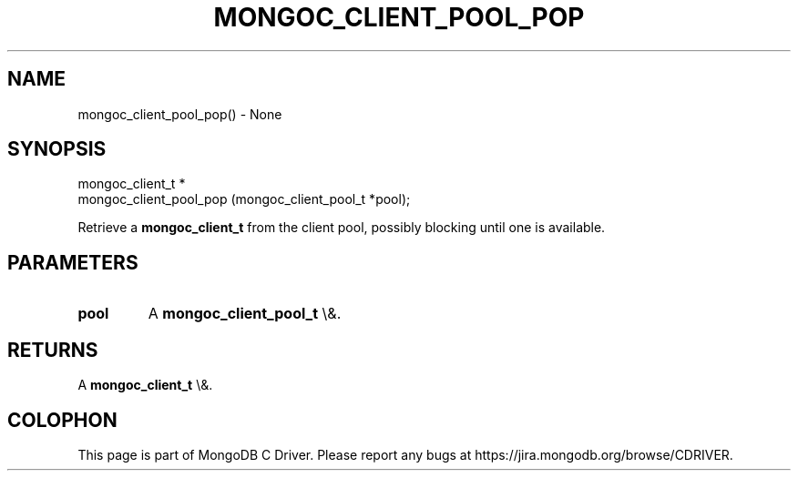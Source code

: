 .\" This manpage is Copyright (C) 2016 MongoDB, Inc.
.\" 
.\" Permission is granted to copy, distribute and/or modify this document
.\" under the terms of the GNU Free Documentation License, Version 1.3
.\" or any later version published by the Free Software Foundation;
.\" with no Invariant Sections, no Front-Cover Texts, and no Back-Cover Texts.
.\" A copy of the license is included in the section entitled "GNU
.\" Free Documentation License".
.\" 
.TH "MONGOC_CLIENT_POOL_POP" "3" "2015\(hy10\(hy26" "MongoDB C Driver"
.SH NAME
mongoc_client_pool_pop() \- None
.SH "SYNOPSIS"

.nf
.nf
mongoc_client_t *
mongoc_client_pool_pop (mongoc_client_pool_t *pool);
.fi
.fi

Retrieve a
.B mongoc_client_t
from the client pool, possibly blocking until one is available.

.SH "PARAMETERS"

.TP
.B
pool
A
.B mongoc_client_pool_t
\e&.
.LP

.SH "RETURNS"

A
.B mongoc_client_t
\e&.


.B
.SH COLOPHON
This page is part of MongoDB C Driver.
Please report any bugs at https://jira.mongodb.org/browse/CDRIVER.